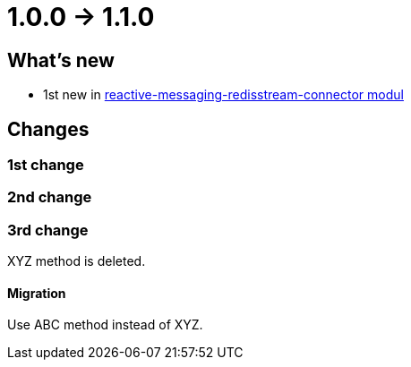 = 1.0.0 -> 1.1.0

== What's new

* 1st new in <<Modules,reactive-messaging-redisstream-connector modul>>

== Changes

=== 1st change

===  2nd change

===  3rd change

XYZ method is deleted.

==== Migration

Use ABC method instead of XYZ.
